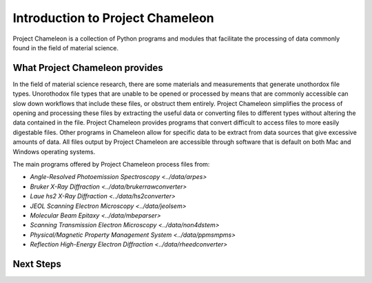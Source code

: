 ==================================
Introduction to Project Chameleon
==================================

Project Chameleon is a collection of Python programs and modules that facilitate the processing of data commonly found in the field of material science.

What Project Chameleon provides
-------------------------------
In the field of material science research, there are some materials and measurements that generate unothordox file types. Unorothodox file types that are unable to be opened or processed by means that are commonly accessible can slow down workflows that include these files, or obstruct them entirely. Project Chameleon simplifies the process of opening and processing these files by extracting the useful data or converting files to different types without altering the data contained in the file. Project Chameleon provides programs that convert difficult to access files to more easily digestable files. Other programs in Chameleon allow for specific data to be extract from data sources that give excessive amounts of data. All files output by Project Chameleon are accessible through software that is default on both Mac and Windows operating systems.

The main programs offered by Project Chameleon process files from:

* `Angle-Resolved Photoemission Spectroscopy <../data/arpes>`
* `Bruker X-Ray Diffraction <../data/brukerrawconverter>`
* `Laue hs2 X-Ray Diffraction <../data/hs2converter>`
* `JEOL Scanning Electron Microscopy <../data/jeolsem>`
* `Molecular Beam Epitaxy <../data/mbeparser>`
* `Scanning Transmission Electron Microscopy <../data/non4dstem>`
* `Physical/Magnetic Property Management System <../data/ppmsmpms>`
* `Reflection High-Energy Electron Diffraction <../data/rheedconverter>`

Next Steps
----------
